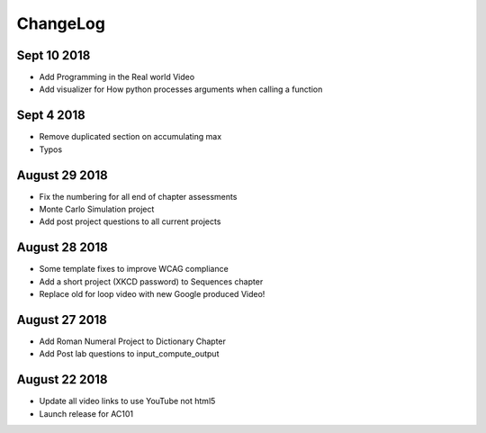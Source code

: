 ChangeLog
=========

Sept 10 2018
------------

* Add Programming in the Real world Video
* Add visualizer for How python processes arguments when calling a function

Sept 4 2018
-----------

* Remove duplicated section on accumulating max
* Typos

August 29 2018
--------------

* Fix the numbering for all end of chapter assessments
* Monte Carlo Simulation project
* Add post project questions to all current projects

August 28 2018
--------------

* Some template fixes to improve WCAG compliance
* Add a short project (XKCD password) to Sequences chapter
* Replace old for loop video with new Google produced Video!

August 27 2018
--------------

* Add Roman Numeral Project to Dictionary Chapter
* Add Post lab questions to input_compute_output

August 22 2018
--------------

* Update all video links to use YouTube not html5
* Launch release for AC101

